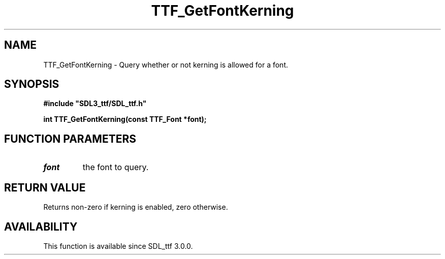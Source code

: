 .\" This manpage content is licensed under Creative Commons
.\"  Attribution 4.0 International (CC BY 4.0)
.\"   https://creativecommons.org/licenses/by/4.0/
.\" This manpage was generated from SDL_ttf's wiki page for TTF_GetFontKerning:
.\"   https://wiki.libsdl.org/SDL_ttf/TTF_GetFontKerning
.\" Generated with SDL/build-scripts/wikiheaders.pl
.\"  revision release-2.20.0-151-g7684852
.\" Please report issues in this manpage's content at:
.\"   https://github.com/libsdl-org/sdlwiki/issues/new
.\" Please report issues in the generation of this manpage from the wiki at:
.\"   https://github.com/libsdl-org/SDL/issues/new?title=Misgenerated%20manpage%20for%20TTF_GetFontKerning
.\" SDL_ttf can be found at https://libsdl.org/projects/SDL_ttf
.de URL
\$2 \(laURL: \$1 \(ra\$3
..
.if \n[.g] .mso www.tmac
.TH TTF_GetFontKerning 3 "SDL_ttf 3.0.0" "SDL_ttf" "SDL_ttf3 FUNCTIONS"
.SH NAME
TTF_GetFontKerning \- Query whether or not kerning is allowed for a font\[char46]
.SH SYNOPSIS
.nf
.B #include \(dqSDL3_ttf/SDL_ttf.h\(dq
.PP
.BI "int TTF_GetFontKerning(const TTF_Font *font);
.fi
.SH FUNCTION PARAMETERS
.TP
.I font
the font to query\[char46]
.SH RETURN VALUE
Returns non-zero if kerning is enabled, zero otherwise\[char46]

.SH AVAILABILITY
This function is available since SDL_ttf 3\[char46]0\[char46]0\[char46]

